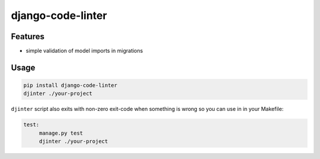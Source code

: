 ==================
django-code-linter
==================


Features
========

* simple validation of model imports in migrations

Usage
=====

.. code-block:: bash

   pip install django-code-linter
   djinter ./your-project

``djinter`` script also exits with non-zero exit-code when something is wrong so you can use in in your
Makefile:

.. code-block:: Makefile

   test:
   	manage.py test
   	djinter ./your-project